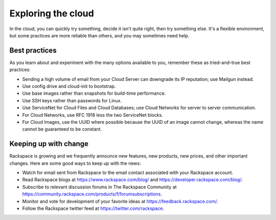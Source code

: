 .. _explore:

-------------------
Exploring the cloud
-------------------
In the cloud, 
you can quickly try something, decide it isn't quite right, 
then try something else. It's a flexible environment, 
but some practices are more reliable than others, 
and you may sometimes need help. 

Best practices
~~~~~~~~~~~~~~
As you learn about and experiment with the many options available to you, 
remember these as
tried-and-true best practices:

*  Sending a high volume of email from your Cloud Server can downgrade
   its IP reputation; use Mailgun instead.

*  Use config drive and cloud-init to bootstrap.

*  Use base images rather than snapshots for build-time performance.

*  Use SSH keys rather than passwords for Linux.

*  Use ServiceNet for Cloud Files and Cloud Databases; use Cloud
   Networks for server to server communication.

*  For Cloud Networks, use RFC 1918 less the two ServiceNet blocks.

*  For Cloud Images, use the UUID where possible because the UUID
   of an image cannot change, whereas the name cannot be guaranteed
   to be constant.

Keeping up with change
~~~~~~~~~~~~~~~~~~~~~~
Rackspace is growing and we frequently announce new features, new
products, new prices, and other important changes. Here are some good
ways to keep up with the news:

*  Watch for email sent from Rackspace to the email contact associated
   with your Rackspace account.

*  Read Rackspace blogs at https://www.rackspace.com/blog/ and
   https://developer.rackspace.com/blog/.
   
*  Subscribe to relevant discussion forums in The Rackspace Community at 
   https://community.rackspace.com/products/f/forumsubscriptions. 

*  Monitor and vote for development of your favorite ideas at
   https://feedback.rackspace.com/.

*  Follow the Rackspace twitter feed at https://twitter.com/rackspace.
